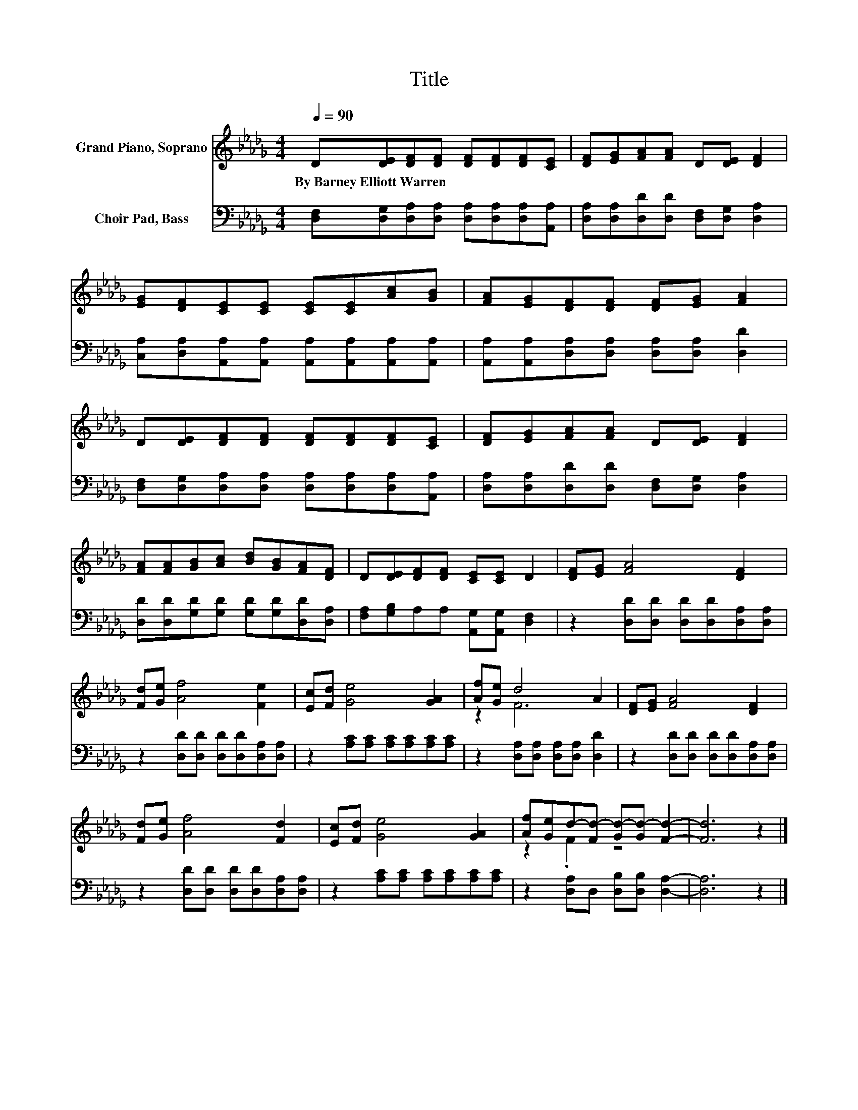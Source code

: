 X:1
T:Title
%%score ( 1 2 ) 3
L:1/8
Q:1/4=90
M:4/4
K:Db
V:1 treble nm="Grand Piano, Soprano"
V:2 treble 
V:3 bass nm="Choir Pad, Bass"
V:1
 D[DE][DF][DF] [DF][DF][DF][CE] | [DF][EG][FA][FA] D[DE] [DF]2 | %2
w: By~Barney~Elliott~Warren * * * * * * *||
 [EG][DF][CE][CE] [CE][CE][Ac][GB] | [FA][EG][DF][DF] [DF][EG] [FA]2 | %4
w: ||
 D[DE][DF][DF] [DF][DF][DF][CE] | [DF][EG][FA][FA] D[DE] [DF]2 | %6
w: ||
 [FA][FA][GB][Ac] [Bd][GB][FA][DF] | D[DE][DF][DF] [CE][CE] D2 | [DF][EG] [FA]4 [DF]2 | %9
w: |||
 [Fd][Ge] [Af]4 [Fe]2 | [Ec][Fd] [Ge]4 [GA]2 | [Af][Ge] d4 A2 | [DF][EG] [FA]4 [DF]2 | %13
w: ||||
 [Fd][Ge] [Af]4 [Fd]2 | [Ec][Fd] [Ge]4 [GA]2 | [Af][Ge]d-[Fd-] [Gd-][Gd-] [Fd]2- | [Fd]6 z2 |] %17
w: ||||
V:2
 x8 | x8 | x8 | x8 | x8 | x8 | x8 | x8 | x8 | x8 | x8 | z2 F6 | x8 | x8 | x8 | z2 .F2 z4 | x8 |] %17
V:3
 [D,F,][D,G,][D,A,][D,A,] [D,A,][D,A,][D,A,][A,,A,] | [D,A,][D,A,][D,D][D,D] [D,F,][D,G,] [D,A,]2 | %2
 [C,A,][D,A,][A,,A,][A,,A,] [A,,A,][A,,A,][A,,A,][A,,A,] | %3
 [A,,A,][A,,A,][D,A,][D,A,] [D,A,][D,A,] [D,D]2 | %4
 [D,F,][D,G,][D,A,][D,A,] [D,A,][D,A,][D,A,][A,,A,] | [D,A,][D,A,][D,D][D,D] [D,F,][D,G,] [D,A,]2 | %6
 [D,D][D,D][G,D][G,D] [G,D][G,D][D,D][D,A,] | [F,A,][G,B,]A,A, [A,,G,][A,,G,] [D,F,]2 | %8
 z2 [D,D][D,D] [D,D][D,D][D,A,][D,A,] | z2 [D,D][D,D] [D,D][D,D][D,A,][D,A,] | %10
 z2 [A,C][A,C] [A,C][A,C][A,C][A,C] | z2 [D,A,][D,A,] [D,A,][D,A,] [D,D]2 | %12
 z2 [D,D][D,D] [D,D][D,D][D,A,][D,A,] | z2 [D,D][D,D] [D,D][D,D][D,A,][D,A,] | %14
 z2 [A,C][A,C] [A,C][A,C][A,C][A,C] | z2 [D,A,]D, [D,B,][D,B,] [D,A,]2- | [D,A,]6 z2 |] %17

